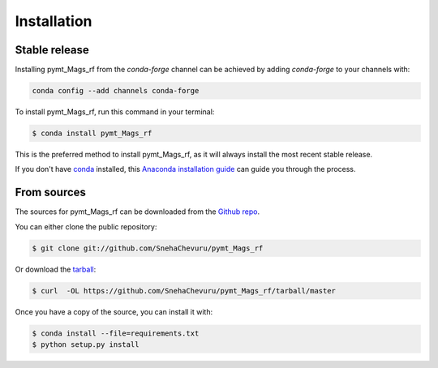 .. highlight:: shell

============
Installation
============


Stable release
--------------

Installing pymt_Mags_rf from the `conda-forge` channel can be achieved by adding
`conda-forge` to your channels with:

.. code::

  conda config --add channels conda-forge

To install pymt_Mags_rf, run this command in your terminal:

.. code-block:: console

    $ conda install pymt_Mags_rf

This is the preferred method to install pymt_Mags_rf, as it will always install the most recent stable release.

If you don't have `conda`_ installed, this `Anaconda installation guide`_ can guide
you through the process.

.. _conda: https://docs.anaconda.com/anaconda/
.. _Anaconda installation guide: https://docs.anaconda.com/anaconda/install/


From sources
------------

The sources for pymt_Mags_rf can be downloaded from the `Github repo`_.

You can either clone the public repository:

.. code-block:: console

    $ git clone git://github.com/SnehaChevuru/pymt_Mags_rf

Or download the `tarball`_:

.. code-block:: console

    $ curl  -OL https://github.com/SnehaChevuru/pymt_Mags_rf/tarball/master

Once you have a copy of the source, you can install it with:

.. code-block:: console

    $ conda install --file=requirements.txt
    $ python setup.py install


.. _Github repo: https://github.com/SnehaChevuru/pymt_Mags_rf
.. _tarball: https://github.com/SnehaChevuru/pymt_Mags_rf/tarball/master
